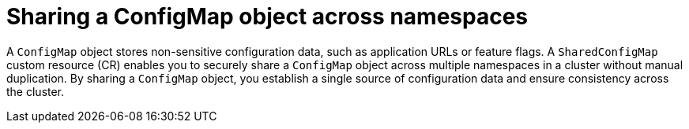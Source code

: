 // Module included in the following assemblies:
//
// * work_with_shared_resources/using-shared-resource-csi-driver.adoc

:_mod-docs-content-type: PROCEDURE
[id="ephemeral-storage-sharing-configmaps-across-namespaces_{context}"]
= Sharing a ConfigMap object across namespaces

[role="_abstract"] 

A `ConfigMap` object stores non-sensitive configuration data, such as application URLs or feature flags. A `SharedConfigMap` custom resource (CR) enables you to securely share a `ConfigMap` object across multiple namespaces in a cluster without manual duplication. By sharing a `ConfigMap` object, you establish a single source of configuration data and ensure consistency across the cluster.